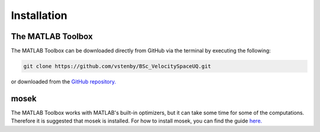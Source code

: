 

Installation
============

The MATLAB Toolbox
------------------

The MATLAB Toolbox can be downloaded directly from GitHub via the terminal by executing the following:

.. code-block:: bash
 
   git clone https://github.com/vstenby/BSc_VelocitySpaceUQ.git

or downloaded from the `GitHub repository. <https://github.com/vstenby/BSc_VelocitySpaceUQ/>`_

mosek
-----

The MATLAB Toolbox works with MATLAB's built-in optimizers, but it can take some time for some of the computations.
Therefore it is suggested that mosek is installed. For how to install mosek, you can find the guide 
`here. <https://docs.mosek.com/9.2/install/installation.html/>`_

